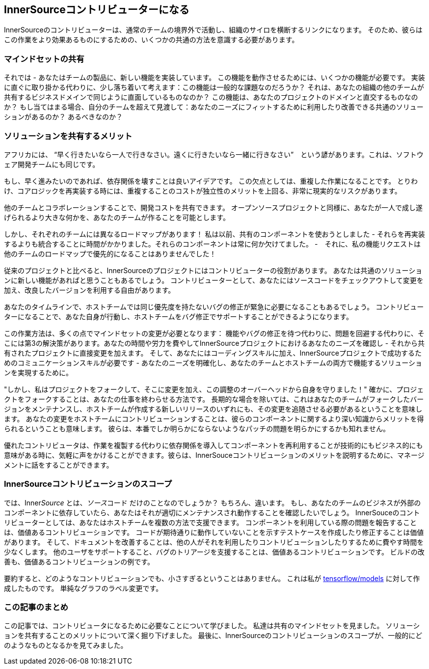 == InnerSourceコントリビューターになる

InnerSourceのコントリビューターは、通常のチームの境界外で活動し、組織のサイロを横断するリンクになります。
そのため、彼らはこの作業をより効果あるものにするための、いくつかの共通の方法を意識する必要があります。

=== マインドセットの共有

それでは - あなたはチームの製品に、新しい機能を実装しています。
この機能を動作させるためには、いくつかの機能が必要です。
実装に直ぐに取り掛かる代わりに、少し落ち着いて考えます：この機能は一般的な課題なのだろうか？
それは、あなたの組織の他のチームが共有するビジネスドメインで同じように直面しているものなのか？
この機能は、あなたのプロジェクトのドメインと直交するものなのか？
もし当てはまる場合、自分のチームを超えて見渡して：あなたのニーズにフィットするために利用したり改善できる共通のソリューションがあるのか？
あるべきなのか？

=== ソリューションを共有するメリット

アフリカには、 "`早く行きたいなら一人で行きなさい。遠くに行きたいなら一緒に行きなさい`"　という諺があります。これは、ソフトウェア開発チームにも同じです。

もし、早く進みたいのであれば、依存関係を壊すことは良いアイデアです。
この欠点としては、重複した作業になることです。
とりわけ、コアロジックを再実装する時には、重複することのコストが独立性のメリットを上回る、非常に現実的なリスクがあります。

他のチームとコラボレーションすることで、開発コストを共有できます。
オープンソースプロジェクトと同様に、あなたが一人で成し遂げられるより大きな何かを、あなたのチームが作ることを可能とします。

しかし、それぞれのチームには異なるロードマップがあります！
私は以前、共有のコンポーネントを使おうとしました - それらを再実装するよりも統合することに時間がかかりました。それらのコンポーネントは常に何か欠けてました。 -　それに、私の機能リクエストは他のチームのロードマップで優先的になることはありませんでした！

従来のプロジェクトと比べると、InnerSourceのプロジェクトにはコントリビューターの役割があります。
あなたは共通のソリューションに新しい機能があればと思うこともあるでしょう。
コントリビューターとして、あなたにはソースコードをチェックアウトして変更を加え、改良したバージョンを利用する自由があります。

あなたのタイムラインで、ホストチームでは同じ優先度を持たないバグの修正が緊急に必要になることもあるでしょう。
コントリビューターになることで、あなた自身が行動し、ホストチームをバグ修正でサポートすることができるようになります。

この作業方法は、多くの点でマインドセットの変更が必要となります： 機能やバグの修正を待つ代わりに、問題を回避する代わりに、そこには第3の解決策があります。あなたの時間や労力を費やしてInnerSourceプロジェクトにおけるあなたのニーズを確認し - それから共有されたプロジェクトに直接変更を加えます。
そして、あなたにはコーディングスキルに加え、InnerSourceプロジェクトで成功するためのコミュニケーションスキルが必要です - あなたのニーズを明確化し、あなたのチームとホストチームの両方で機能するソリューションを実現するために。

"しかし、私はプロジェクトをフォークして、そこに変更を加え、この調整のオーバーヘッドから自身を守りました！"
確かに、プロジェクトをフォークすることは、あなたの仕事を終わらせる方法です。
長期的な場合を除いては、これはあなたのチームがフォークしたバージョンをメンテナンスし、ホストチームが作成する新しいリリースのいずれにも、その変更を追随させる必要があるということを意味します。
あなたの変更をホストチームにコントリビューションすることは、彼らのコンポーネントに関するより深い知識からメリットを得られるということも意味します。
彼らは、本番でしか明らかにならないようなパッチの問題を明らかにするかも知れません。

優れたコントリビュータは、作業を複製する代わりに依存関係を導入してコンポーネントを再利用することが技術的にもビジネス的にも意味がある時に、気軽に声をかけることができます。彼らは、InnerSouceコントリビューションのメリットを説明するために、マネージメントに話をすることができます。

=== InnerSourceコントリビューションのスコープ

では、Inner__Source__ とは、__ソース__コード だけのことなのでしょうか？
もちろん、違います。
もし、あなたのチームのビジネスが外部のコンポーネントに依存していたら、あなたはそれが適切にメンテナンスされ動作することを確認したいでしょう。
InnerSouceのコントリビューターとしては、あなたはホストチームを複数の方法で支援できます。
コンポーネントを利用している際の問題を報告することは、価値あるコントリビューションです。
コードが期待通りに動作していないことを示すテストケースを作成したり修正することは価値があります。
そして、ドキュメントを改善することは、他の人がそれを利用したりコントリビューションしたりするために費やす時間を少なくします。
他のユーザをサポートすること、バグのトリアージを支援することは、価値あるコントリビューションです。
ビルドの改善も、価値あるコントリビューションの例です。

要約すると、どのようなコントリビューションでも、小さすぎるということはありません。
これは私が https://github.com/tensorflow/models/pull/4784[tensorflow/models] に対して作成したものです。
単純なグラフのラベル変更です。

=== この記事のまとめ

この記事では、コントリビュータになるために必要なことについて学びました。
私達は共有のマインドセットを見ました。
ソリューションを共有することのメリットについて深く掘り下げました。
最後に、InnerSourceのコントリビューションのスコープが、一般的にどのようなものとなるかを見てみました。
